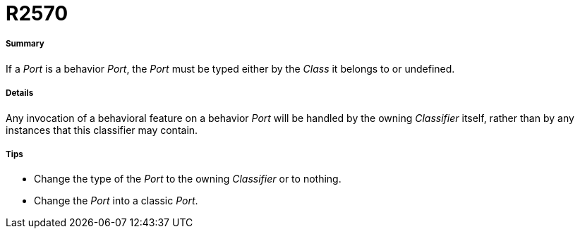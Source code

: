 // Disable all captions for figures.
:!figure-caption:
// Path to the stylesheet files
:stylesdir: .

[[R2570]]

[[r2570]]
= R2570

[[Summary]]

[[summary]]
===== Summary

If a _Port_ is a behavior _Port_, the _Port_ must be typed either by the _Class_ it belongs to or undefined.

[[Details]]

[[details]]
===== Details

Any invocation of a behavioral feature on a behavior _Port_ will be handled by the owning _Classifier_ itself, rather than by any instances that this classifier may contain.

[[Tips]]

[[tips]]
===== Tips

* Change the type of the _Port_ to the owning _Classifier_ or to nothing.
* Change the _Port_ into a classic _Port_.


